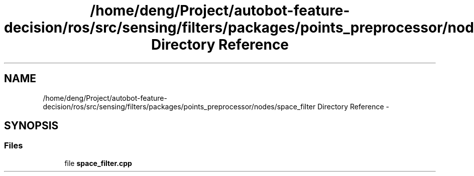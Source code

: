 .TH "/home/deng/Project/autobot-feature-decision/ros/src/sensing/filters/packages/points_preprocessor/nodes/space_filter Directory Reference" 3 "Fri May 22 2020" "Autoware_Doxygen" \" -*- nroff -*-
.ad l
.nh
.SH NAME
/home/deng/Project/autobot-feature-decision/ros/src/sensing/filters/packages/points_preprocessor/nodes/space_filter Directory Reference \- 
.SH SYNOPSIS
.br
.PP
.SS "Files"

.in +1c
.ti -1c
.RI "file \fBspace_filter\&.cpp\fP"
.br
.in -1c
